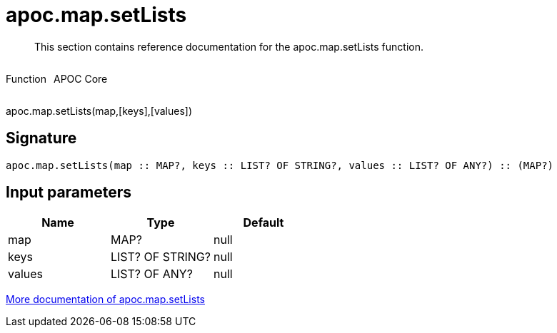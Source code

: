 ////
This file is generated by DocsTest, so don't change it!
////

= apoc.map.setLists
:description: This section contains reference documentation for the apoc.map.setLists function.

[abstract]
--
{description}
--

++++
<div style='display:flex'>
<div class='paragraph type function'><p>Function</p></div>
<div class='paragraph release core' style='margin-left:10px;'><p>APOC Core</p></div>
</div>
++++

apoc.map.setLists(map,[keys],[values])

== Signature

[source]
----
apoc.map.setLists(map :: MAP?, keys :: LIST? OF STRING?, values :: LIST? OF ANY?) :: (MAP?)
----

== Input parameters
[.procedures, opts=header]
|===
| Name | Type | Default 
|map|MAP?|null
|keys|LIST? OF STRING?|null
|values|LIST? OF ANY?|null
|===

xref::data-structures/map-functions.adoc[More documentation of apoc.map.setLists,role=more information]

